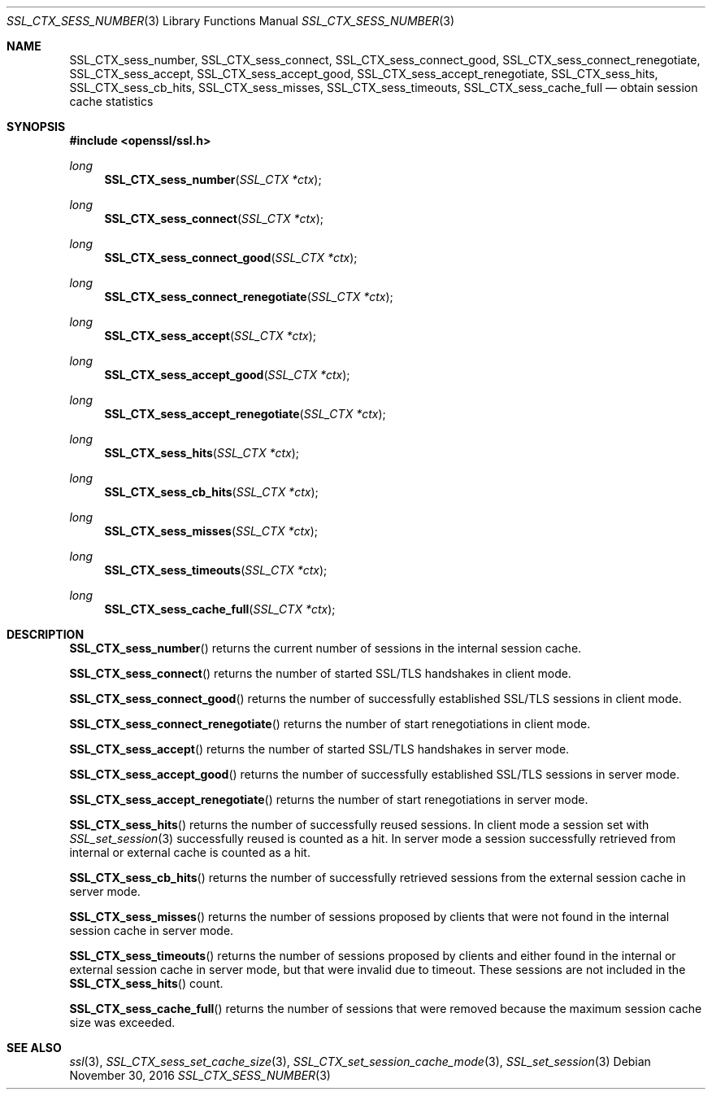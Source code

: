 .\"	$OpenBSD: SSL_CTX_sess_number.3,v 1.2 2016/11/30 16:23:10 schwarze Exp $
.\"	OpenSSL b97fdb57 Nov 11 09:33:09 2016 +0100
.\"
.\" This file was written by Lutz Jaenicke <jaenicke@openssl.org>.
.\" Copyright (c) 2001 The OpenSSL Project.  All rights reserved.
.\"
.\" Redistribution and use in source and binary forms, with or without
.\" modification, are permitted provided that the following conditions
.\" are met:
.\"
.\" 1. Redistributions of source code must retain the above copyright
.\"    notice, this list of conditions and the following disclaimer.
.\"
.\" 2. Redistributions in binary form must reproduce the above copyright
.\"    notice, this list of conditions and the following disclaimer in
.\"    the documentation and/or other materials provided with the
.\"    distribution.
.\"
.\" 3. All advertising materials mentioning features or use of this
.\"    software must display the following acknowledgment:
.\"    "This product includes software developed by the OpenSSL Project
.\"    for use in the OpenSSL Toolkit. (http://www.openssl.org/)"
.\"
.\" 4. The names "OpenSSL Toolkit" and "OpenSSL Project" must not be used to
.\"    endorse or promote products derived from this software without
.\"    prior written permission. For written permission, please contact
.\"    openssl-core@openssl.org.
.\"
.\" 5. Products derived from this software may not be called "OpenSSL"
.\"    nor may "OpenSSL" appear in their names without prior written
.\"    permission of the OpenSSL Project.
.\"
.\" 6. Redistributions of any form whatsoever must retain the following
.\"    acknowledgment:
.\"    "This product includes software developed by the OpenSSL Project
.\"    for use in the OpenSSL Toolkit (http://www.openssl.org/)"
.\"
.\" THIS SOFTWARE IS PROVIDED BY THE OpenSSL PROJECT ``AS IS'' AND ANY
.\" EXPRESSED OR IMPLIED WARRANTIES, INCLUDING, BUT NOT LIMITED TO, THE
.\" IMPLIED WARRANTIES OF MERCHANTABILITY AND FITNESS FOR A PARTICULAR
.\" PURPOSE ARE DISCLAIMED.  IN NO EVENT SHALL THE OpenSSL PROJECT OR
.\" ITS CONTRIBUTORS BE LIABLE FOR ANY DIRECT, INDIRECT, INCIDENTAL,
.\" SPECIAL, EXEMPLARY, OR CONSEQUENTIAL DAMAGES (INCLUDING, BUT
.\" NOT LIMITED TO, PROCUREMENT OF SUBSTITUTE GOODS OR SERVICES;
.\" LOSS OF USE, DATA, OR PROFITS; OR BUSINESS INTERRUPTION)
.\" HOWEVER CAUSED AND ON ANY THEORY OF LIABILITY, WHETHER IN CONTRACT,
.\" STRICT LIABILITY, OR TORT (INCLUDING NEGLIGENCE OR OTHERWISE)
.\" ARISING IN ANY WAY OUT OF THE USE OF THIS SOFTWARE, EVEN IF ADVISED
.\" OF THE POSSIBILITY OF SUCH DAMAGE.
.\"
.Dd $Mdocdate: November 30 2016 $
.Dt SSL_CTX_SESS_NUMBER 3
.Os
.Sh NAME
.Nm SSL_CTX_sess_number ,
.Nm SSL_CTX_sess_connect ,
.Nm SSL_CTX_sess_connect_good ,
.Nm SSL_CTX_sess_connect_renegotiate ,
.Nm SSL_CTX_sess_accept ,
.Nm SSL_CTX_sess_accept_good ,
.Nm SSL_CTX_sess_accept_renegotiate ,
.Nm SSL_CTX_sess_hits ,
.Nm SSL_CTX_sess_cb_hits ,
.Nm SSL_CTX_sess_misses ,
.Nm SSL_CTX_sess_timeouts ,
.Nm SSL_CTX_sess_cache_full
.Nd obtain session cache statistics
.Sh SYNOPSIS
.In openssl/ssl.h
.Ft long
.Fn SSL_CTX_sess_number "SSL_CTX *ctx"
.Ft long
.Fn SSL_CTX_sess_connect "SSL_CTX *ctx"
.Ft long
.Fn SSL_CTX_sess_connect_good "SSL_CTX *ctx"
.Ft long
.Fn SSL_CTX_sess_connect_renegotiate "SSL_CTX *ctx"
.Ft long
.Fn SSL_CTX_sess_accept "SSL_CTX *ctx"
.Ft long
.Fn SSL_CTX_sess_accept_good "SSL_CTX *ctx"
.Ft long
.Fn SSL_CTX_sess_accept_renegotiate "SSL_CTX *ctx"
.Ft long
.Fn SSL_CTX_sess_hits "SSL_CTX *ctx"
.Ft long
.Fn SSL_CTX_sess_cb_hits "SSL_CTX *ctx"
.Ft long
.Fn SSL_CTX_sess_misses "SSL_CTX *ctx"
.Ft long
.Fn SSL_CTX_sess_timeouts "SSL_CTX *ctx"
.Ft long
.Fn SSL_CTX_sess_cache_full "SSL_CTX *ctx"
.Sh DESCRIPTION
.Fn SSL_CTX_sess_number
returns the current number of sessions in the internal session cache.
.Pp
.Fn SSL_CTX_sess_connect
returns the number of started SSL/TLS handshakes in client mode.
.Pp
.Fn SSL_CTX_sess_connect_good
returns the number of successfully established SSL/TLS sessions in client mode.
.Pp
.Fn SSL_CTX_sess_connect_renegotiate
returns the number of start renegotiations in client mode.
.Pp
.Fn SSL_CTX_sess_accept
returns the number of started SSL/TLS handshakes in server mode.
.Pp
.Fn SSL_CTX_sess_accept_good
returns the number of successfully established SSL/TLS sessions in server mode.
.Pp
.Fn SSL_CTX_sess_accept_renegotiate
returns the number of start renegotiations in server mode.
.Pp
.Fn SSL_CTX_sess_hits
returns the number of successfully reused sessions.
In client mode a session set with
.Xr SSL_set_session 3
successfully reused is counted as a hit.
In server mode a session successfully retrieved from internal or external cache
is counted as a hit.
.Pp
.Fn SSL_CTX_sess_cb_hits
returns the number of successfully retrieved sessions from the external session
cache in server mode.
.Pp
.Fn SSL_CTX_sess_misses
returns the number of sessions proposed by clients that were not found in the
internal session cache in server mode.
.Pp
.Fn SSL_CTX_sess_timeouts
returns the number of sessions proposed by clients and either found in the
internal or external session cache in server mode,
but that were invalid due to timeout.
These sessions are not included in the
.Fn SSL_CTX_sess_hits
count.
.Pp
.Fn SSL_CTX_sess_cache_full
returns the number of sessions that were removed because the maximum session
cache size was exceeded.
.Sh SEE ALSO
.Xr ssl 3 ,
.Xr SSL_CTX_sess_set_cache_size 3 ,
.Xr SSL_CTX_set_session_cache_mode 3 ,
.Xr SSL_set_session 3
